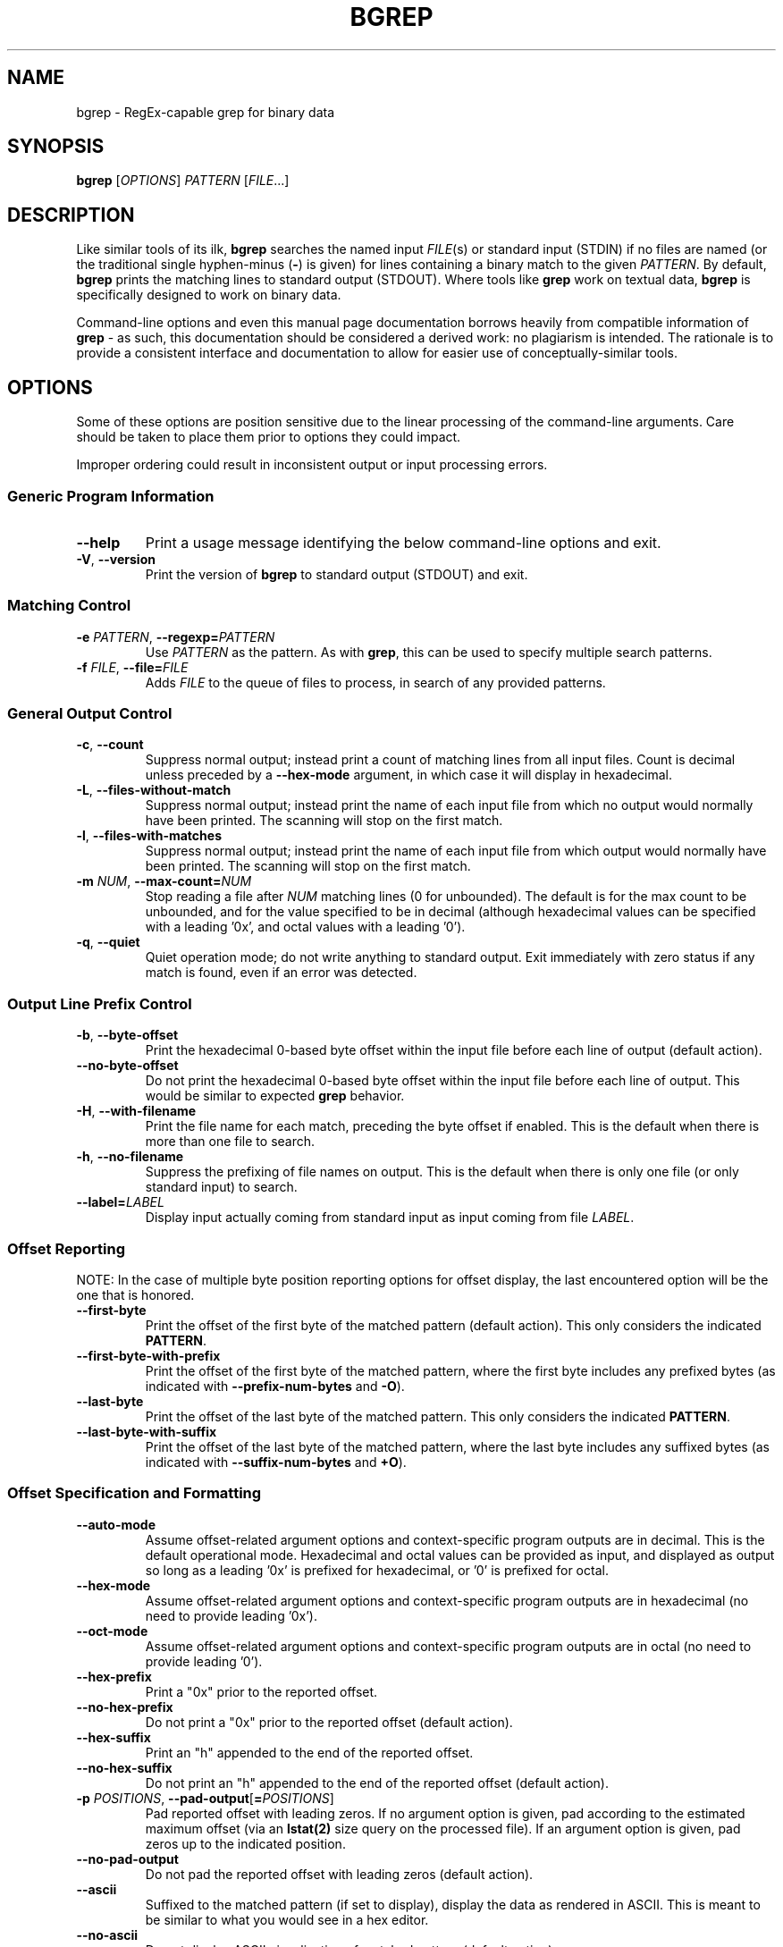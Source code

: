 .TH BGREP 1 "bgrep 0.2" "User Commands" "Lab46 Commands Manual"
.SH NAME
bgrep - RegEx-capable grep for binary data
.
.SH SYNOPSIS
.B bgrep
.RI [ OPTIONS ]
.I PATTERN
.RI [ FILE .\|.\|.]
.br
.
.SH DESCRIPTION
Like similar tools of its ilk, 
.B bgrep
searches the named input
.IR FILE (s)
or standard input (STDIN) if no files are named (or the traditional single hyphen-minus 
.RB ( \- )
is given) for lines containing a binary match to the given 
.IR PATTERN .
By default, 
.B bgrep
prints the matching lines to standard output (STDOUT). Where tools like 
.B grep
work on textual data, 
.B bgrep
is specifically designed to work on binary data.
.PP
Command-line options and even this manual page documentation borrows heavily from compatible information of
.B grep
\- as such, this documentation should be considered a derived work: no plagiarism is intended. The rationale is to provide a consistent interface and documentation to allow for easier use of conceptually-similar tools.
.
.SH OPTIONS
Some of these options are position sensitive due to the linear processing of the command-line arguments. Care should be taken to place them prior to options they could impact.
.PP
Improper ordering could result in inconsistent output or input processing errors.
.SS "Generic Program Information"
.TP
.BR \-\^\-help
Print a usage message identifying the below command-line options and exit.
.TP
.BR \-V ", " \-\^\-version
Print the version of
.B bgrep
to standard output (STDOUT) and exit.
.SS "Matching Control"
.TP
.BI \-e " PATTERN" "\fR,\fP \-\^\-regexp=" PATTERN
Use
.I PATTERN
as the pattern. As with
.BR grep ,
this can be used to specify multiple search patterns.
.TP
.BI \-f " FILE" "\fR,\fP \-\^\-file=" FILE
Adds 
.IR FILE
to the queue of files to process, in search of any provided patterns.
.SS "General Output Control"
.TP
.BR \-c ", " \-\^\-count
Suppress normal output; instead print a count of matching lines from all input files. Count is decimal unless preceded by a
.B \-\^\-hex\-mode
argument, in which case it will display in hexadecimal.
.TP
.BR \-L ", " \-\^\-files\-without\-match
Suppress normal output; instead print the name of each input file from which no output would normally have been printed. The scanning will stop on the first match.
.TP
.BR \-l ", " \-\^\-files\-with\-matches
Suppress normal output; instead print the name of each input file from which output would normally have been printed. The scanning will stop on the first match.
.TP
.BI \-m " NUM" "\fR,\fP \-\^\-max\-count=" NUM
Stop reading a file after
.I NUM
matching lines (0 for unbounded). The default is for the max count to be unbounded, and for the value specified to be in decimal (although hexadecimal values can be specified with a leading '0x', and octal values with a leading '0').
.TP
.BR \-q ", " \-\^\-quiet
Quiet operation mode; do not write anything to standard output. Exit immediately with zero status if any match is found, even if an error was detected.
.SS "Output Line Prefix Control"
.TP
.BR \-b ", " \-\^\-byte\-offset
Print the hexadecimal 0-based byte offset within the input file before each line of output (default action).
.TP
.BR \-\^\-no\-byte\-offset
Do not print the hexadecimal 0-based byte offset within the input file before each line of output. This would be similar to expected
.B grep
behavior.
.TP
.BR \-H ", " \-\^\-with\-filename
Print the file name for each match, preceding the byte offset if enabled. This is the default when there is more than one file to search.
.TP
.BR \-h ", " \-\^\-no\-filename
Suppress the prefixing of file names on output. This is the default when there is only one file (or only standard input) to search.
.TP
.BI \-\^\-label= LABEL
Display input actually coming from standard input as input coming from file
.IR LABEL .
.SS "Offset Reporting"
.PP
NOTE: In the case of multiple byte position reporting options for offset display, the last encountered option will be the one that is honored.
.TP
.BR \-\^\-first\-byte
Print the offset of the first byte of the matched pattern (default action). This only considers the indicated \fBPATTERN\fR.
.TP
.BR \-\^\-first\-byte\-with\-prefix
Print the offset of the first byte of the matched pattern, where the first byte includes any prefixed bytes (as indicated with \fB\-\-prefix\-num\-bytes\fR and \fB\-O\fR).
.TP
.BR \-\^\-last\-byte
Print the offset of the last byte of the matched pattern. This only considers the indicated \fBPATTERN\fR.
.TP
.BR \-\^\-last\-byte\-with\-suffix
Print the offset of the last byte of the matched pattern, where the last byte includes any suffixed bytes (as indicated with \fB\-\-suffix\-num\-bytes\fR and \fB\+O\fR).
.SS "Offset Specification and Formatting"
.TP
.BR \-\^\-auto\-mode
Assume offset-related argument options and context-specific program outputs are in decimal. This is the default operational mode. Hexadecimal and octal values can be provided as input, and displayed as output so long as a leading '0x' is prefixed for hexadecimal, or '0' is prefixed for octal.
.TP
.BR \-\^\-hex\-mode
Assume offset-related argument options and context-specific program outputs are in hexadecimal (no need to provide leading '0x').
.TP
.BR \-\^\-oct\-mode
Assume offset-related argument options and context-specific program outputs are in octal (no need to provide leading '0').
.TP
.BR \-\^\-hex\-prefix
Print a "0x" prior to the reported offset.
.TP
.BR \-\^\-no\-hex\-prefix
Do not print a "0x" prior to the reported offset (default action).
.TP
.BR \-\^\-hex\-suffix
Print an "h" appended to the end of the reported offset.
.TP
.BR \-\^\-no\-hex\-suffix
Do not print an "h" appended to the end of the reported offset (default action).
.TP
.BR \-p " \fIPOSITIONS" "\fR,\fP \-\^\-pad\-output" [ =\fIPOSITIONS\fP ]
Pad reported offset with leading zeros. If no argument option is given, pad according to the estimated maximum offset (via an 
.B lstat(2)
size query on the processed file). If an argument option is given, pad zeros up to the indicated position.
.TP
.BR \-\^\-no\-pad\-output
Do not pad the reported offset with leading zeros (default action).
.TP
.BR \-\^\-ascii
Suffixed to the matched pattern (if set to display), display the data as rendered in ASCII. This is meant to be similar to what you would see in a hex editor.
.TP
.BR \-\^\-no\-ascii
Do not display ASCII visualization of matched pattern (default action).
.SS "Context Output Control"
.TP
.BI \-O " \fP[+|-]\fR\fINUM\fP"
Assume an "off by" byte value in the indicated direction. If no direction is given, it defaults to negative. The default behavior is to be off by 0.
.TP
.BI \-P " MATCH_BYTE" "\fR,\fP \-\^\-prefix\-num\-bytes=" MATCH_BYTE
Print "off by" number of bytes as found in a 1-based byte offset from start of matched result before the start of matched result output. This can be used for dynamic ranges of data that may be represented in the source data of the matched pattern and would be otherwise difficult to specify in a fixed pattern.
.TP
.BI \-S " MATCH_BYTE" "\fR,\fP \-\^\-suffix\-num\-bytes=" MATCH_BYTE
Print "off by" number of bytes as found in a 1-based byte offset from start of matched result at the end of matched result output. This can be used for dynamic ranges of data that may be represented in the source data of the matched pattern and would be otherwise difficult to specify in a fixed pattern.
.SS "Data Format Control"
.TP
.BR \-\^\-input\-byte =\fIBITS\fP
Process input data with the assumption that a byte is \fBBITS\fR bits (default is 8). The acceptable range of values is 1-128.
.TP
.BR \-\^\-output\-byte =\fIBITS\fP
Process output data with the assumption that a byte is \fBBITS\fR bits (default is 8). The acceptable range of values is 1-128.
.TP
.BR \-\^\-little\-endian\-group
When bytes are selected by group, process grouped bytes in little endian orientation.
.TP
.BR \-\^\-big\-endian\-group
When bytes are selected by group, process grouped bytes in big endian orientation (default action).
.TP
.BR \-\^\-byte\-reverse\-group
When bytes are selected by group, reverse the order of the grouped bytes in output.
.TP
.BR \-\^\-bit\-reverse\-group (UNIMPLEMENTED)
When bytes are selected by group, reverse the order of the bits in the grouped bytes in output.
.TP
.BR \-I " \fIBYTE" "\fR,\fP \-\^\-invert\-byte" =\fIBYTE\fP
For the indicated 1-based byte offset from the start of the matched pattern, invert the bits.
.SS "Offset Manipulation"
.TP
.BR \-s ", " \-\^\-starting\-offset =\fIOFFSET\fP
Start processing source data at 0-based given hexadecimal offset (default is 0).
.
.SH "REGULAR EXPRESSIONS"
A regular expression is a pattern that describes a set of strings. Regular expressions are constructed analogously to arithmetic expressions, by using various operators to combine smaller expressions.
.PP
.B bgrep
understands a selected subset of "basic" and "extended" regular expressions, which will be described below.
.PP
The fundamental building blocks are the regular expressions that match a half a byte (4 bits if a byte is 8 bits). The hexadecimal values 0-9a-f are regular expressions that match themselves.
.PP
The period
.B .\&
matches any half byte sequence (upper or lower).
.SS "Character Classes and Bracket Expressions"
A
.I "bracket expression"
is a list of characters enclosed by
.B [
and
.BR ] .
It matches for a half-byte any single value in that list; if the first value of the list is the caret
.B ^
then it matches any value
.I not
in the list.
For example, the regular expression
.B [0123456789abcdef]
matches any single hexadecimal value.
.PP
.SS Concatenation
Two regular expressions may be concatenated; the resulting regular expression matches any sequence of values formed by concatenating two sub-sequences that respectively match the concatenated expressions.
.SH "EXIT STATUS"
The exit status is 0 if selected patterns are found, and 1 if not found. If an error occurred the exit status is 2.
.
.SH NOTES
The intent of
.B bgrep
is to facilitate the analysis of binary data in a file, by allowing the convenience of grep-style pattern matching (Regular Expressions). It was originally designed to aid with the viewing of data generated by a consumer EEG device, and as such may be less optimal for other scenarios.
.PP
A search of other "binary grep" solutions on the internet turned up some other solutions, but they proved to be too simple or not adequate for this particular application. So if this utility doesn't meet your needs, be sure to seek out some of the others (by the same name).
.
.SH EXAMPLES
Examples will someday go here.
.
.SH BUGS
.SS "Reporting Bugs"
Email bug reports to
.RB < wedge1020+bgrep@gmail.com >
.SS "Known Bugs"
I'm sure there are plenty, and hopefully they will eventually be reported here.
.
.SH COPYRIGHT
Copyright 2015 Matthew Haas
.PP
This is free software;
see the source for copying conditions.
There is NO warranty;
not even for MERCHANTABILITY or FITNESS FOR A PARTICULAR PURPOSE.
.
.SH "SEE ALSO"
grep(1), regex(7).
.
